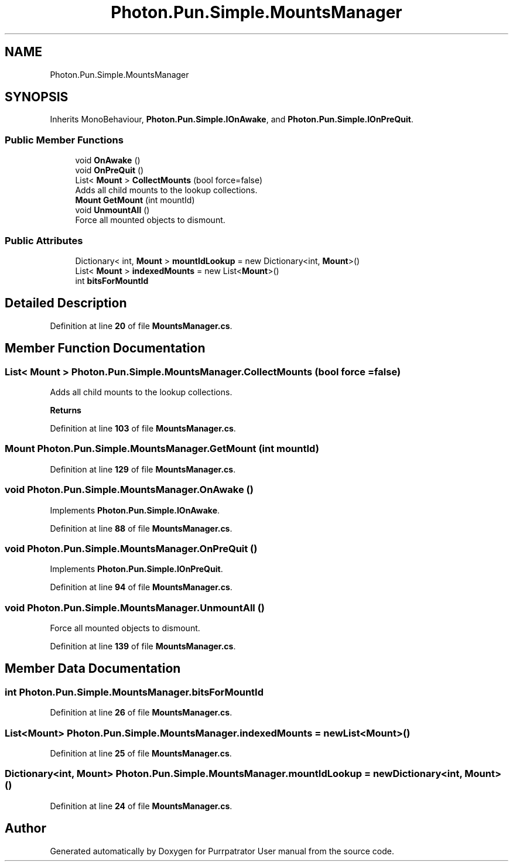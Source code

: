 .TH "Photon.Pun.Simple.MountsManager" 3 "Mon Apr 18 2022" "Purrpatrator User manual" \" -*- nroff -*-
.ad l
.nh
.SH NAME
Photon.Pun.Simple.MountsManager
.SH SYNOPSIS
.br
.PP
.PP
Inherits MonoBehaviour, \fBPhoton\&.Pun\&.Simple\&.IOnAwake\fP, and \fBPhoton\&.Pun\&.Simple\&.IOnPreQuit\fP\&.
.SS "Public Member Functions"

.in +1c
.ti -1c
.RI "void \fBOnAwake\fP ()"
.br
.ti -1c
.RI "void \fBOnPreQuit\fP ()"
.br
.ti -1c
.RI "List< \fBMount\fP > \fBCollectMounts\fP (bool force=false)"
.br
.RI "Adds all child mounts to the lookup collections\&. "
.ti -1c
.RI "\fBMount\fP \fBGetMount\fP (int mountId)"
.br
.ti -1c
.RI "void \fBUnmountAll\fP ()"
.br
.RI "Force all mounted objects to dismount\&. "
.in -1c
.SS "Public Attributes"

.in +1c
.ti -1c
.RI "Dictionary< int, \fBMount\fP > \fBmountIdLookup\fP = new Dictionary<int, \fBMount\fP>()"
.br
.ti -1c
.RI "List< \fBMount\fP > \fBindexedMounts\fP = new List<\fBMount\fP>()"
.br
.ti -1c
.RI "int \fBbitsForMountId\fP"
.br
.in -1c
.SH "Detailed Description"
.PP 
Definition at line \fB20\fP of file \fBMountsManager\&.cs\fP\&.
.SH "Member Function Documentation"
.PP 
.SS "List< \fBMount\fP > Photon\&.Pun\&.Simple\&.MountsManager\&.CollectMounts (bool force = \fCfalse\fP)"

.PP
Adds all child mounts to the lookup collections\&. 
.PP
\fBReturns\fP
.RS 4

.RE
.PP

.PP
Definition at line \fB103\fP of file \fBMountsManager\&.cs\fP\&.
.SS "\fBMount\fP Photon\&.Pun\&.Simple\&.MountsManager\&.GetMount (int mountId)"

.PP
Definition at line \fB129\fP of file \fBMountsManager\&.cs\fP\&.
.SS "void Photon\&.Pun\&.Simple\&.MountsManager\&.OnAwake ()"

.PP
Implements \fBPhoton\&.Pun\&.Simple\&.IOnAwake\fP\&.
.PP
Definition at line \fB88\fP of file \fBMountsManager\&.cs\fP\&.
.SS "void Photon\&.Pun\&.Simple\&.MountsManager\&.OnPreQuit ()"

.PP
Implements \fBPhoton\&.Pun\&.Simple\&.IOnPreQuit\fP\&.
.PP
Definition at line \fB94\fP of file \fBMountsManager\&.cs\fP\&.
.SS "void Photon\&.Pun\&.Simple\&.MountsManager\&.UnmountAll ()"

.PP
Force all mounted objects to dismount\&. 
.PP
Definition at line \fB139\fP of file \fBMountsManager\&.cs\fP\&.
.SH "Member Data Documentation"
.PP 
.SS "int Photon\&.Pun\&.Simple\&.MountsManager\&.bitsForMountId"

.PP
Definition at line \fB26\fP of file \fBMountsManager\&.cs\fP\&.
.SS "List<\fBMount\fP> Photon\&.Pun\&.Simple\&.MountsManager\&.indexedMounts = new List<\fBMount\fP>()"

.PP
Definition at line \fB25\fP of file \fBMountsManager\&.cs\fP\&.
.SS "Dictionary<int, \fBMount\fP> Photon\&.Pun\&.Simple\&.MountsManager\&.mountIdLookup = new Dictionary<int, \fBMount\fP>()"

.PP
Definition at line \fB24\fP of file \fBMountsManager\&.cs\fP\&.

.SH "Author"
.PP 
Generated automatically by Doxygen for Purrpatrator User manual from the source code\&.
